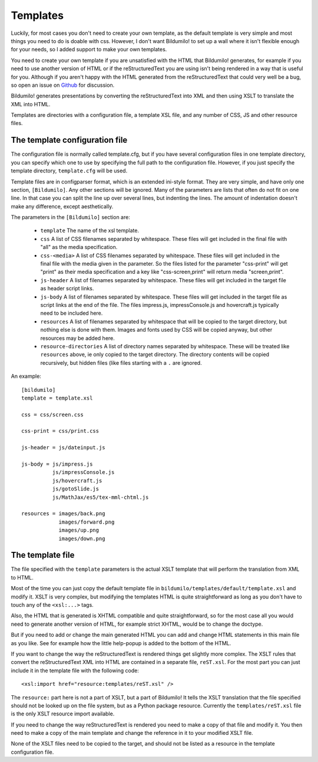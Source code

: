 Templates
=========

Luckily, for most cases you don't need to create your own template, as the
default template is very simple and most things you need to do is doable with
css. However, I don't want Bildumilo! to set up a wall where it isn't
flexible enough for your needs, so I added support to make your own templates.

You need to create your own template if you are unsatisfied with the HTML
that Bildumilo! generates, for example if you need to use another version of
HTML or if the reStructuredText you are using isn't being rendered in a way
that is useful for you. Although if you aren't happy with the HTML generated
from the reStructuredText that could very well be a bug, so open an issue on
`Github`_ for discussion.

Bildumilo! generates presentations by converting the reStructuredText into
XML and then using XSLT to translate the XML into HTML.

Templates are directories with a configuration file, a template XSL file,
and any number of CSS, JS and other resource files.


The template configuration file
-------------------------------

The configuration file is normally called template.cfg, but if you have
several configuration files in one template directory, you can specify which
one to use by specifying the full path to the configuration file. However, if
you just specify the template directory, ``template.cfg`` will be used.

Template files are in configparser format, which is an extended ini-style
format. They are very simple, and have only one section, ``[Bildumilo]``. Any
other sections will be ignored. Many of the parameters are lists that often
do not fit on one line. In that case you can split the line up over several
lines, but indenting the lines. The amount of indentation doesn't make any
difference, except aesthetically.

The parameters in the ``[Bildumilo]`` section are:

  * ``template``
    The name of the xsl template.

  * ``css``
    A list of CSS filenames separated by whitespace. These files
    will get included in the final file with "all" as the media
    specification.

  * ``css-<media>``
    A list of CSS filenames separated by whitespace. These files
    will get included in the final file with the media given in
    the parameter. So the files listed for the parameter
    "css-print" will get "print" as their media specification
    and a key like "css-screen,print" will return media
    "screen,print".

  * ``js-header``
    A list of filenames separated by whitespace. These files
    will get included in the target file as header script links.

  * ``js-body``
    A list of filenames separated by whitespace. These files
    will get included in the target file as script links at the
    end of the file. The files impress.js, impressConsole.js and
    hovercraft.js typically need to be included here.

  * ``resources``
    A list of filenames separated by whitespace that will be
    copied to the target directory, but nothing else is done
    with them. Images and fonts used by CSS will be copied
    anyway, but other resources may be added here.

  * ``resource-directories``
    A list of directory names separated by whitespace. These will be treated
    like ``resources`` above, ie only copied to the target directory. The
    directory contents will be copied recursively, but hidden files (like
    files starting with a ``.`` are ignored.

An example::

    [bildumilo]
    template = template.xsl

    css = css/screen.css

    css-print = css/print.css

    js-header = js/dateinput.js

    js-body = js/impress.js
              js/impressConsole.js
              js/hovercraft.js
              js/gotoSlide.js
              js/MathJax/es5/tex-mml-chtml.js

    resources = images/back.png
                images/forward.png
                images/up.png
                images/down.png


The template file
-----------------

The file specified with the ``template`` parameters is the actual XSLT
template that will perform the translation from XML to HTML.

Most of the time you can just copy the default template file in
``bildumilo/templates/default/template.xsl`` and modify it. XSLT is very
complex, but modifying the templates HTML is quite straightforward as long as
you don't have to touch any of the ``<xsl:...>`` tags.

Also, the HTML that is generated is XHTML compatible and quite
straightforward, so for the most case all you would need to generate another
version of HTML, for example strict XHTML, would be to change the doctype.

But if you need to add or change the main generated HTML you can add and
change HTML statements in this main file as you like. See for example how the
little help-popup is added to the bottom of the HTML.

If you want to change the way the reStructuredText is rendered things get
slightly more complex. The XSLT rules that convert the reStructuredText XML
into HTML are contained in a separate file, ``reST.xsl``. For the most part
you can just include it in the template file with the following code::

    <xsl:import href="resource:templates/reST.xsl" />

The ``resource:`` part here is not a part of XSLT, but a part of Bildumilo!
It tells the XSLT translation that the file specified should not be looked
up on the file system, but as a Python package resource. Currently the
``templates/reST.xsl`` file is the only XSLT resource import available.

If you need to change the way reStructuredText is rendered you need to make a
copy of that file and modify it. You then need to make a copy of the main
template and change the reference in it to your modified XSLT file.

None of the XSLT files need to be copied to the target, and should not be
listed as a resource in the template configuration file.


.. _Github: https://github.com/yoosofan/bildumilo
